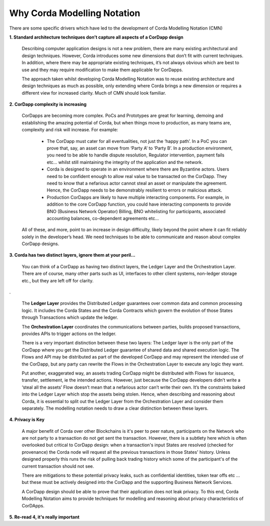 ----------------------------
Why Corda Modelling Notation
----------------------------

There are some specific drivers which have led to the development of Corda Modelling Notation (CMN)


**1. Standard architecture techniques don’t capture all aspects of a CorDapp design**

  Describing computer application designs is not a new problem, there are many existing architectural and design techniques. However, Corda introduces some new dimensions that don’t fit with current techniques. In addition, where there may be appropriate existing techniques, it’s not always obvious which are best to use and they may require modification to make them applicable for CorDapps.

  The approach taken whilst developing Corda Modelling Notation was to reuse existing architecture and design techniques as much as possible, only extending where Corda brings a new dimension or requires a different view for increased clarity. Much of CMN should look familiar.


**2. CorDapp complexity is increasing**


  CorDapps are becoming more complex. PoCs and Prototypes are great for learning, demoing and establishing the amazing potential of Corda, but when things move to production, as many teams are, complexity and risk will increase. For example:

    * The CorDapp must cater for all eventualities, not just the ‘happy path’. In a PoC you can prove that, say, an asset can move from ‘Party A’ to ‘Party B’. In a production environment, you need to be able to handle dispute resolution, Regulator intervention, payment fails etc… whilst still maintaining the integrity of the application and the network.

    * Corda is designed to operate in an environment where there are Byzantine actors. Users need to be confident enough to allow real value to be transacted on the CorDapp. They need to know that a nefarious actor cannot steal an asset or manipulate the agreement. Hence, the CorDapp needs to be demonstrably resilient to errors or malicious attack.

    * Production CorDapps are likely to have multiple interacting components. For example, in addition to the core CorDapp function, you could have interacting components to provide BNO (Business Network Operator) Billing, BNO whitelisting for participants, associated accounting balances, co-dependent agreements etc…

  All of these, and more, point to an increase in design difficulty, likely beyond the point where it can fit reliably solely in the developer’s head. We need techniques to be able to communicate and reason about complex CorDapp designs.

**3. Corda has two distinct layers, ignore them at your peril...**


  You can think of a CorDapp as having two distinct layers, the Ledger Layer and the Orchestration Layer. There are of course, many other parts such as UI, interfaces to other client systems, non-ledger storage etc., but they are left off for clarity.

.. image:: ../resources/overview/CMN2_O_Layers.png
  :width: 60%
  :align: center

.


  The **Ledger Layer** provides the Distributed Ledger guarantees over common data and common processing logic. It includes the Corda States and the Corda Contracts which govern the evolution of those States through Transactions which update the ledger.

  The **Orchestration Layer** coordinates the communications between parties, builds proposed transactions, provides APIs to trigger actions on the ledger.

  There is a very important distinction between these two layers: The Ledger layer is the only part of the CorDapp where you get the Distributed Ledger guarantee of shared data and shared execution logic. The Flows and API may be distributed as part of the developed CorDapp and may represent the intended use of the CorDapp, but any party can rewrite the Flows in the Orchestration Layer to execute any logic they want.

  Put another, exaggerated way, an assets trading CorDapp might be distributed with Flows for issuance, transfer, settlement, ie the intended actions. However, just because the CorDapp developers didn’t write a ‘steal all the assets’ Flow doesn’t mean that a nefarious actor can’t write their own. It’s the constraints baked into the Ledger Layer which stop the assets being stolen. Hence, when describing and reasoning about Corda, it is essential to split out the Ledger Layer from the Orchestration Layer and consider them separately. The modelling notation needs to draw a clear distinction between these layers.

**4. Privacy is Key**

  A major benefit of Corda over other Blockchains is it's peer to peer nature, participants on the Network who are not party to a transaction do not get sent the transaction. However, there is a subtlety here which is often overlooked but critical to CorDapp design: when a transaction's input States are resolved (checked for provenance) the Corda node will request all the previous transactions in those States' history. Unless designed properly this runs the risk of pulling back trading history which some of the participant's of the current transaction should not see.

  There are mitigations to these potential privacy leaks, such as confidential identities, token tear offs etc ... but these must be actively designed into the CorDapp and the supporting Business Network Services.

  A CorDapp design should be able to prove that their application does not leak privacy. To this end, Corda Modelling Notation aims to provide techniques for modelling and reasoning about privacy characteristics of CorDApps.

**5. Re-read 4, it's really important**
